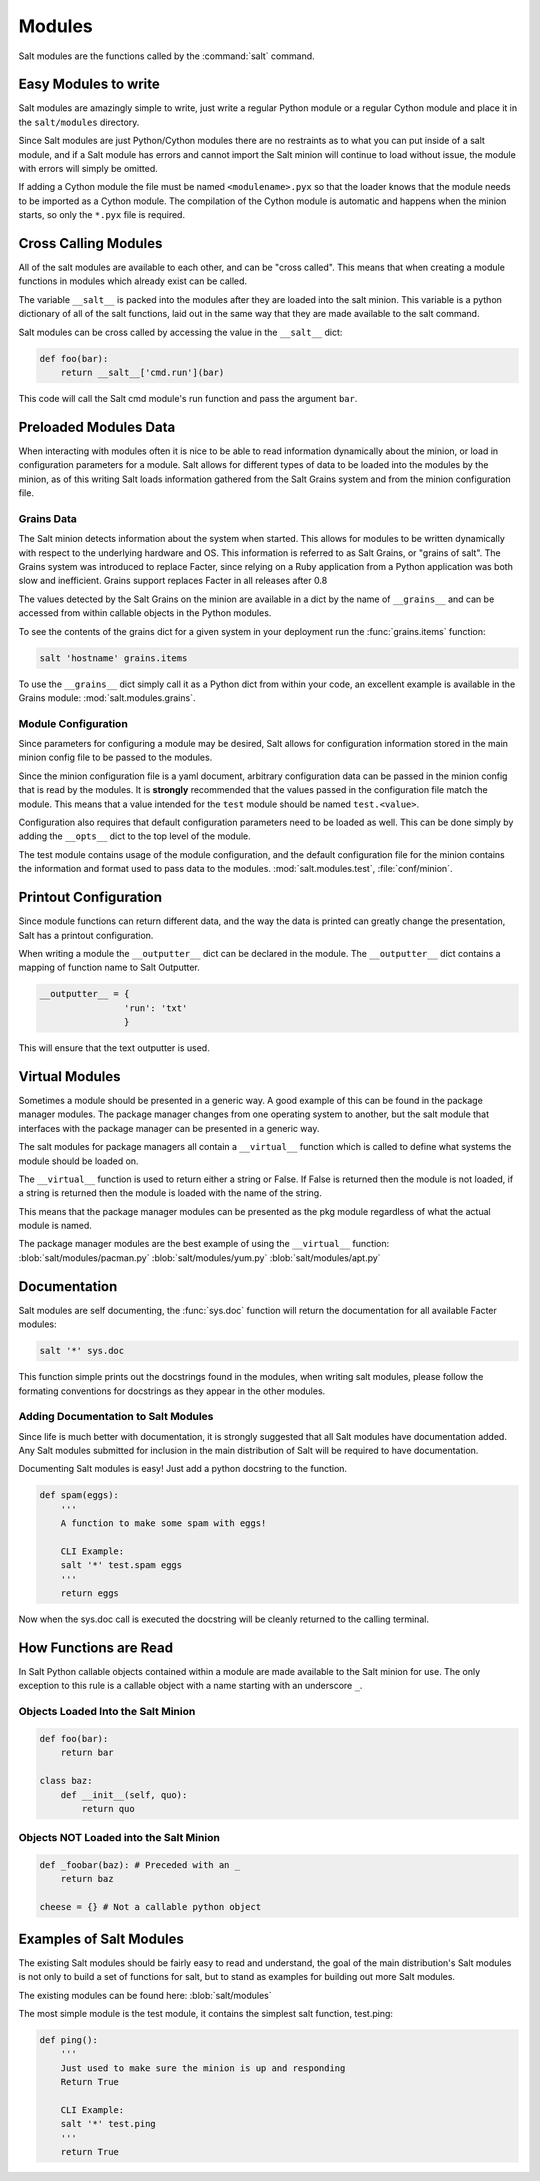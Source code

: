 =======
Modules
=======

Salt modules are the functions called by the :command:`salt` command.

.. seealso:: :ref:`Full list of builtin modules <all-salt.modules>`

    Salt ships with many modules that cover a wide variety of tasks.

Easy Modules to write
=====================

Salt modules are amazingly simple to write, just write a regular Python module
or a regular Cython module and place it in the ``salt/modules`` directory.

Since Salt modules are just Python/Cython modules there are no restraints as to
what you can put inside of a salt module, and if a Salt module has errors and
cannot import the Salt minion will continue to load without issue, the module
with errors will simply be omitted.

If adding a Cython module the file must be named ``<modulename>.pyx`` so that
the loader knows that the module needs to be imported as a Cython module. The
compilation of the Cython module is automatic and happens when the minion
starts, so only the ``*.pyx`` file is required.

Cross Calling Modules
=====================

All of the salt modules are available to each other, and can be "cross called".
This means that when creating a module functions in modules which already exist
can be called.

The variable ``__salt__`` is packed into the modules after they are loaded into
the salt minion. This variable is a python dictionary of all of the salt 
functions, laid out in the same way that they are made available to the salt
command.

Salt modules can be cross called by accessing the value in the ``__salt__``
dict:

.. code-block:: python
    
    def foo(bar):
        return __salt__['cmd.run'](bar)

This code will call the Salt cmd module's run function and pass the argument
``bar``.

Preloaded Modules Data
======================

When interacting with modules often it is nice to be able to read information
dynamically about the minion, or load in configuration parameters for a module.
Salt allows for different types of data to be loaded into the modules by the
minion, as of this writing Salt loads information gathered from the Salt Grains
system and from the minion configuration file.

Grains Data
-----------

The Salt minion detects information about the system when started. This allows
for modules to be written dynamically with respect to the underlying hardware
and OS. This information is referred to as Salt Grains, or "grains of salt".
The Grains system was introduced to replace Facter, since relying on a Ruby
application from a Python application was both slow and inefficient. Grains
support replaces Facter in all releases after 0.8

The values detected by the Salt Grains on the minion are available in a dict by
the name of ``__grains__`` and can be accessed from within callable objects in
the Python modules.

To see the contents of the grains dict for a given system in your deployment
run the :func:`grains.items` function:

.. code-block:: bash

    salt 'hostname' grains.items

To use the ``__grains__`` dict simply call it as a Python dict from within your
code, an excellent example is available in the Grains module:
:mod:`salt.modules.grains`.

Module Configuration
--------------------

Since parameters for configuring a module may be desired, Salt allows for
configuration information stored in the main minion config file to be passed to
the modules.

Since the minion configuration file is a yaml document, arbitrary configuration
data can be passed in the minion config that is read by the modules. It is
**strongly** recommended that the values passed in the configuration file match
the module. This means that a value intended for the ``test`` module should be
named ``test.<value>``.

Configuration also requires that default configuration parameters need to be
loaded as well. This can be done simply by adding the ``__opts__`` dict to the
top level of the module.

The test module contains usage of the module configuration, and the default
configuration file for the minion contains the information and format used to
pass data to the modules. :mod:`salt.modules.test`, :file:`conf/minion`.

Printout Configuration
======================

Since module functions can return different data, and the way the data is
printed can greatly change the presentation, Salt has a printout
configuration.

When writing a module the ``__outputter__`` dict can be declared in the module.
The ``__outputter__`` dict contains a mapping of function name to Salt
Outputter.

.. code-block:: python

    __outputter__ = {
                    'run': 'txt'
                    }

This will ensure that the text outputter is used.

Virtual Modules
===============

Sometimes a module should be presented in a generic way. A good example of this
can be found in the package manager modules. The package manager changes from
one operating system to another, but the salt module that interfaces with the
package manager can be presented in a generic way.

The salt modules for package managers all contain a ``__virtual__`` function
which is called to define what systems the module should be loaded on.

The ``__virtual__`` function is used to return either a string or False. If
False is returned then the module is not loaded, if a string is returned then
the module is loaded with the name of the string.

This means that the package manager modules can be presented as the pkg module
regardless of what the actual module is named.

The package manager modules are the best example of using the ``__virtual__``
function:
:blob:`salt/modules/pacman.py`
:blob:`salt/modules/yum.py`
:blob:`salt/modules/apt.py`

Documentation
=============

Salt modules are self documenting, the :func:`sys.doc` function will return the
documentation for all available Facter modules:

.. code-block:: bash

    salt '*' sys.doc

This function simple prints out the docstrings found in the modules, when
writing salt modules, please follow the formating conventions for docstrings as
they appear in the other modules.

Adding Documentation to Salt Modules
------------------------------------

Since life is much better with documentation, it is strongly suggested that
all Salt modules have documentation added. Any Salt modules submitted for
inclusion in the main distribution of Salt will be required to have
documentation.

Documenting Salt modules is easy! Just add a python docstring to the function.

.. code-block:: python

    def spam(eggs):
        '''
        A function to make some spam with eggs!

        CLI Example:
        salt '*' test.spam eggs
        '''
        return eggs

Now when the sys.doc call is executed the docstring will be cleanly returned
to the calling terminal.

How Functions are Read
======================

In Salt Python callable objects contained within a module are made available to
the Salt minion for use. The only exception to this rule is a callable object
with a name starting with an underscore ``_``.

Objects Loaded Into the Salt Minion
-----------------------------------

.. code-block:: python

    def foo(bar):
        return bar

    class baz:
        def __init__(self, quo):
            return quo

Objects NOT Loaded into the Salt Minion
---------------------------------------

.. code-block:: python

    def _foobar(baz): # Preceded with an _
        return baz

    cheese = {} # Not a callable python object

Examples of Salt Modules
========================

The existing Salt modules should be fairly easy to read and understand, the
goal of the main distribution's Salt modules is not only to build a set of
functions for salt, but to stand as examples for building out more Salt
modules.

The existing modules can be found here:
:blob:`salt/modules`

The most simple module is the test module, it contains the simplest salt
function, test.ping:

.. code-block:: python

    def ping():
        '''
        Just used to make sure the minion is up and responding
        Return True

        CLI Example:
        salt '*' test.ping
        '''
        return True

